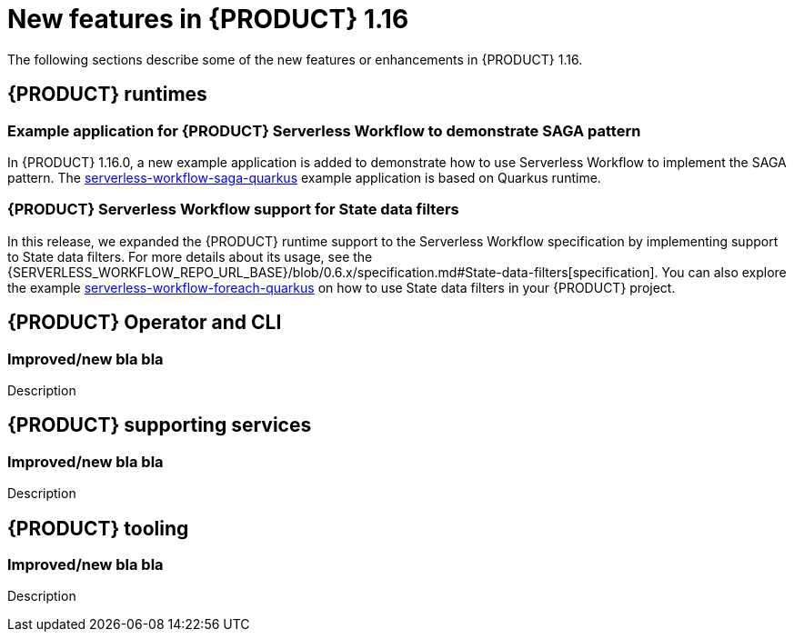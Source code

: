 // IMPORTANT: For 1.10 and later, save each version release notes as its own module file in the release-notes folder that this `ReleaseNotesKogito<version>.adoc` file is in, and then include each version release notes file in the chap-kogito-release-notes.adoc after Additional resources of {PRODUCT} deployment on {OPENSHIFT} section, in the following format:
//include::release-notes/ReleaseNotesKogito<version>.adoc[leveloffset=+1]

[id="ref-kogito-rn-new-features-1.16_{context}"]
= New features in {PRODUCT} 1.16

[role="_abstract"]
The following sections describe some of the new features or enhancements in {PRODUCT} 1.16.

== {PRODUCT} runtimes

=== Example application for {PRODUCT} Serverless Workflow to demonstrate SAGA pattern

In {PRODUCT} 1.16.0, a new example application is added to demonstrate how to use Serverless Workflow to implement the SAGA pattern.
The https://github.com/kiegroup/kogito-examples/tree/stable/kogito-quarkus-examples/serverless-workflow-saga-quarkus[serverless-workflow-saga-quarkus] example application is based on Quarkus runtime.

=== {PRODUCT} Serverless Workflow support for State data filters

In this release, we expanded the {PRODUCT} runtime support to the Serverless Workflow specification by implementing support to State data filters.
For more details about its usage, see the {SERVERLESS_WORKFLOW_REPO_URL_BASE}/blob/0.6.x/specification.md#State-data-filters[specification].
You can also explore the example https://github.com/kiegroup/kogito-examples/tree/1.16.x/kogito-quarkus-examples/serverless-workflow-foreach-quarkus[serverless-workflow-foreach-quarkus] on how to use State data filters in your {PRODUCT} project.

== {PRODUCT} Operator and CLI

=== Improved/new bla bla

Description

== {PRODUCT} supporting services

=== Improved/new bla bla

Description

== {PRODUCT} tooling

=== Improved/new bla bla

Description
